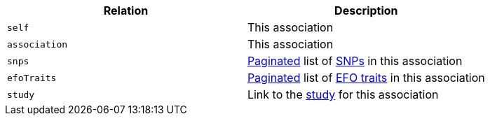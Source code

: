 |===
|Relation|Description

|`self`
|This association

|`association`
|This association

|`snps`
|<<overview-pagination,Paginated>> list of <<snps-resources,SNPs>> in this association

|`efoTraits`
|<<overview-pagination,Paginated>> list of <<efoTraits-resources,EFO traits>> in this association

|`study`
|Link to the <<studies-resources,study>> for this association

|===